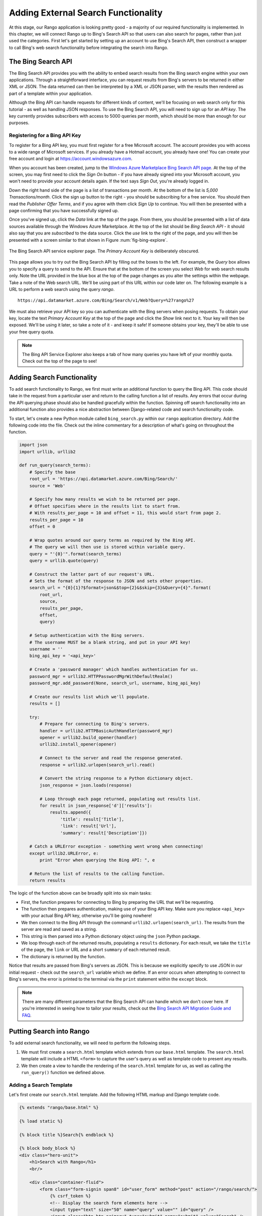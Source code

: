 .. _bing-label:

Adding External Search Functionality
====================================
At this stage, our Rango application is looking pretty good - a majority of our required functionality is implemented. In this chapter, we will connect Rango up to Bing's Search API so that users can also search for pages, rather than just used the categories. First let's get started by setting up an account to use Bing's Search API, then construct a wrapper to call Bing's web search functionality before integrating the search into Rango.

The Bing Search API
-------------------
The Bing Search API provides you with the ability to embed search results from the Bing search engine within your own applications. Through a straightforward interface, you can request results from Bing's servers to be returned in either XML or JSON. The data returned can then be interpreted by a XML or JSON parser, with the results then rendered as part of a template within your application.

Although the Bing API can handle requests for different kinds of content, we'll be focusing on web search only for this tutorial - as well as handling JSON responses. To use the Bing Search API, you will need to sign up for an *API key*. The key currently provides subscribers with access to 5000 queries per month, which should be more than enough for our purposes.

Registering for a Bing API Key
..............................
To register for a Bing API key, you must first register for a free Microsoft account. The account provides you with access to a wide range of Microsoft services. If you already have a Hotmail account, you already have one! You can create your free account and login at https://account.windowsazure.com.

When you account has been created, jump to the `Windows Azure Marketplace Bing Search API page <https://datamarket.azure.com/dataset/5BA839F1-12CE-4CCE-BF57-A49D98D29A44>`_. At the top of the screen, you may first need to click the *Sign On* button - if you have already signed into your Microsoft account, you won't need to provide your account details again. If the text says *Sign Out*, you're already logged in.

Down the right hand side of the page is a list of transactions per month. At the bottom of the list is *5,000 Transactions/month*. Click the sign up button to the right - you should be subscribing for a free service. You should then read the *Publisher Offer Terms*, and if you agree with them click *Sign Up* to continue. You will  then be presented with a page confirming that you have successfully signed up.

Once you've signed up, click the *Data* link at the top of the page. From there, you should be presented with a list of data sources available through the Windows Azure Marketplace. At the top of the list should be *Bing Search API* - it should also say that you are *subscribed* to the data source. Click the *use* link to the right of the page, and you will then be presented with a screen similar to that shown in Figure :num:`fig-bing-explore`.

.. _fig-bing-explore:

.. figure:: ../images/bing-explore.png
	:figclass: align-center

	The Bing Search API service explorer page. The *Primary Account Key* is deliberately obscured.

This page allows you to try out the Bing Search API by filling out the boxes to the left. For example, the *Query* box allows you to specify a query to send to the API. Ensure that at the bottom of the screen you select *Web* for web search results only. Note the URL provided in the blue box at the top of the page changes as you alter the settings within the webpage. Take a note of the Web search URL. We'll be using part of this URL within our code later on. The following example is a URL to perform a web search using the query *rango*.

::
	
	https://api.datamarket.azure.com/Bing/Search/v1/Web?Query=%27rango%27

We must also retrieve your API key so you can authenticate with the Bing servers when posing requests. To obtain your key, locate the text *Primary Account Key* at the top of the page and click the *Show* link next to it. Your key will then be exposed. We'll be using it later, so take a note of it - and keep it safe! If someone obtains your key, they'll be able to use your free query quota.

.. note:: The Bing API Service Explorer also keeps a tab of how many queries you have left of your monthly quota. Check out the top of the page to see!

Adding Search Functionality
---------------------------
To add search functionality to Rango, we first must write an additional function to query the Bing API. This code should take in the request from a particular user and return to the calling function a list of results. Any errors that occur during the API querying phase should also be handled gracefully within the function. Spinning off search functionality into an additional function also provides a nice abstraction between Django-related code and search functionality code.

To start, let's create a new Python module called ``bing_search.py`` within our ``rango`` application directory. Add the following code into the file. Check out the inline commentary for a description of what's going on throughout the function.

.. code-block:: python
	
	import json
	import urllib, urllib2
	
	def run_query(search_terms):
	    # Specify the base 
	    root_url = 'https://api.datamarket.azure.com/Bing/Search/'
	    source = 'Web'
	    
	    # Specify how many results we wish to be returned per page.
	    # Offset specifies where in the results list to start from.
	    # With results_per_page = 10 and offset = 11, this would start from page 2.
	    results_per_page = 10
	    offset = 0
	    
	    # Wrap quotes around our query terms as required by the Bing API.
	    # The query we will then use is stored within variable query.
	    query = "'{0}'".format(search_terms)
	    query = urllib.quote(query)
	    
	    # Construct the latter part of our request's URL.
	    # Sets the format of the response to JSON and sets other properties.
	    search_url = "{0}{1}?$format=json&$top={2}&$skip={3}&Query={4}".format(
	        root_url,
	        source,
	        results_per_page,
	        offset,
	        query)
	    
	    # Setup authentication with the Bing servers.
	    # The username MUST be a blank string, and put in your API key!
	    username = ''
	    bing_api_key = '<api_key>'
	    
	    # Create a 'password manager' which handles authentication for us.
	    password_mgr = urllib2.HTTPPasswordMgrWithDefaultRealm()
	    password_mgr.add_password(None, search_url, username, bing_api_key)
	    
	    # Create our results list which we'll populate.
	    results = []
	    
	    try:
	        # Prepare for connecting to Bing's servers.
	        handler = urllib2.HTTPBasicAuthHandler(password_mgr)
	        opener = urllib2.build_opener(handler)
	        urllib2.install_opener(opener)
	        
	        # Connect to the server and read the response generated.
	        response = urllib2.urlopen(search_url).read()
	        
	        # Convert the string response to a Python dictionary object.
	        json_response = json.loads(response)
	        
	        # Loop through each page returned, populating out results list.
	        for result in json_response['d']['results']:
	            results.append({
	                'title': result['Title'],
	                'link': result['Url'],
	                'summary': result['Description']})
	    
	    # Catch a URLError exception - something went wrong when connecting!
	    except urllib2.URLError, e:
	        print "Error when querying the Bing API: ", e
	    
	    # Return the list of results to the calling function.
	    return results

The logic of the function above can be broadly split into six main tasks:

* First, the function prepares for connecting to Bing by preparing the URL that we'll be requesting.
* The function then prepares authentication, making use of your Bing API key. Make sure you replace ``<api_key>`` with your actual Bing API key, otherwise you'll be going nowhere!
* We then connect to the Bing API through the command ``urllib2.urlopen(search_url)``. The results from the server are read and saved as a string.
* This string is then parsed into a Python dictionary object using the ``json`` Python package.
* We loop through each of the returned results, populating a ``results`` dictionary. For each result, we take the ``title`` of the page, the ``link`` or URL and a short ``summary`` of each returned result.
* The dictionary is returned by the function.

Notice that results are passed from Bing's servers as JSON. This is because we explicitly specify to use JSON in our initial request - check out the ``search_url`` variable which we define. If an error occurs when attempting to connect to Bing's servers, the error is printed to the terminal via the ``print`` statement within the ``except`` block.

.. note:: There are many different parameters that the Bing Search API can handle which we don't cover here. If you're interested in seeing how to tailor your results, check out the `Bing Search API Migration Guide and FAQ <http://datamarket.azure.com/dataset/bing/search>`_.

Putting Search into Rango
-------------------------
To add external search functionality, we will need to perform the following steps.

#. We must first create a ``search.html`` template which extends from our ``base.html`` template. The ``search.html`` template will include a HTML ``<form>`` to capture the user's query as well as template code to present any results.
#. We then create a view to handle the rendering of the ``search.html`` template for us, as well as calling the ``run_query()`` function we defined above.

Adding a Search Template
........................
Let's first create our ``search.html`` template. Add the following HTML markup and Django template code.

.. code-block:: html
	
	{% extends "rango/base.html" %}

	{% load static %}

	{% block title %}Search{% endblock %}

	{% block body_block %}
	<div class="hero-unit">
	    <h1>Search with Rango</h1>
	    <br/>
	
	    <div class="container-fluid">
	        <form class="form-signin span8" id="user_form" method="post" action="/rango/search/">
	            {% csrf_token %}
	            <!-- Display the search form elements here -->
	            <input type="text" size="50" name="query" value="" id="query" />
	            <input class="btn btn-primary" type="submit" name="submit" value="Search" />
	            <br />
	        </form>
	
	        {% if result_list %}
	        <!-- Display search results in an ordered list -->
	        <div style="clear: both;">
	            <ol>
	            {% for result in result_list %}
	                <li>
	                    <strong><a href="{{ result.link }}">{{ result.title }}</a></strong><br />
	                    <em>{{ result.summary }}</em>
	                </li>
	            {% endfor %}
	            </ol>
	        </div>
	        {% endif %}
	    </div>
	</div>
	{% endblock %}


The template code above performs two key tasks:

	#. In all scenarios, the template presents a search box and a search buttons within a HTML ``<form>`` for users to enter and submit their search queries.
	#. If a ``results_list`` object is passed to the template's context when being rendered, the template then iterates through the object displaying the results contained within.

As you will see from our corresponding view code shortly, a ``results_list`` will only be passed to the template engine when there are results to return. There won't be results for example when a user lands on the search page for the first time - they wouldn't have posed a query yet!

Adding the View
...............
With our search template added, we can then add the view which prompts the rendering of our template. Add the following ``search()`` view to Rango's ``views.py`` module.

.. code-block:: python
	
	def search(request):
	    context = RequestContext(request)
	    result_list = []

	    if request.method == 'POST':
	        query = request.POST['query'].strip()

	        if query:
	            # Run our Bing function to get the results list!
	            result_list = run_query(query)

	    return render_to_response('rango/search.html', {'result_list': result_list}, context)

By now, the code should be pretty self explanatory to you. The only major addition is the calling of the ``run_query()`` function we defined earlier in this chapter. To call it, we are required to also import the ``bing_search.py`` module, too. Ensure that before you run the script that you add the following import statement at the top of the ``views.py`` module.

.. code-block:: python
	
	from rango.bing_search import run_query

You'll also need to ensure you do the following, too.

#. Add a mapping between your ``search()`` view and the ``/rango/search/`` URL.
#. Update the ``base.html`` navigation bar to include a link to the search page.


.. note:: According to the `relevant article on Wikipedia <http://en.wikipedia.org/wiki/Application_programming_interface>`_, an *Application Programming Interface (API)* specifies how software components should interact with one another. In the context of web applications, an API is considered as a set of HTTP requests along with a definition of the structures of response messages that each request can return. Any meaningful service that can be offered over the Internet can have its own API - we aren't limited to web search. For more information on web APIs, `Luis Rei provides an excellent tutorial on APIs <http://blog.luisrei.com/articles/rest.html>`_.

Exercises
---------

	* Add a main() function to the *bing_search.py* to test out the BING Search API  when you run *python bing_search.py*.
		
		* The main function should ask a user for a query (from the command line), and then issue the query to the BING API via the run_query method and print out the top ten results returned. 
		* Print out the rank, title and url for each result.


